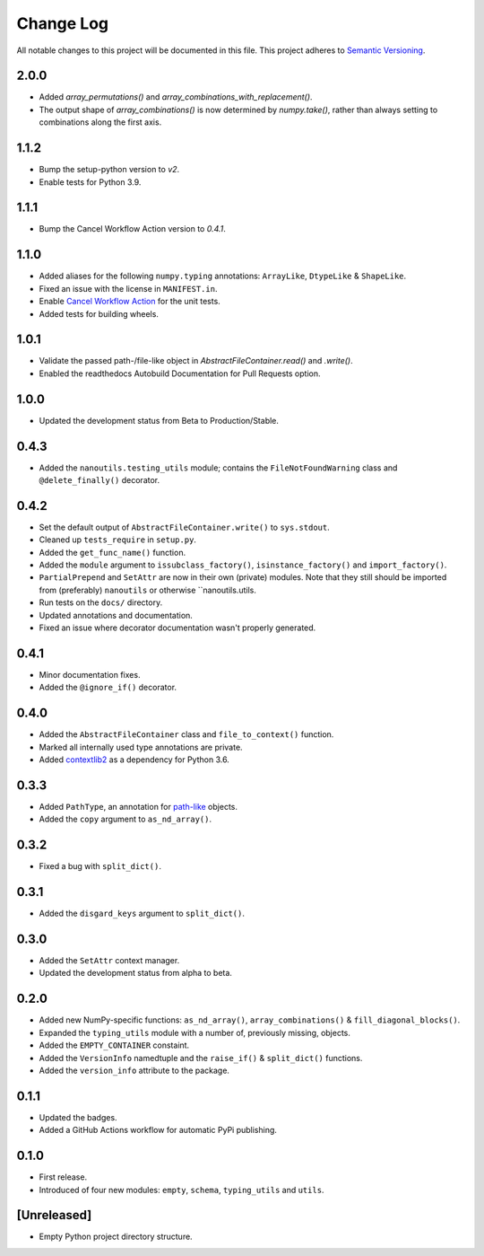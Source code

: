##########
Change Log
##########

All notable changes to this project will be documented in this file.
This project adheres to `Semantic Versioning <http://semver.org/>`_.


2.0.0
*****
* Added `array_permutations()` and `array_combinations_with_replacement()`.
* The output shape of `array_combinations()` is now determined by `numpy.take()`,
  rather than always setting to combinations along the first axis.


1.1.2
*****
* Bump the setup-python version to `v2`.
* Enable tests for Python 3.9.


1.1.1
*****
* Bump the Cancel Workflow Action version to `0.4.1`.


1.1.0
*****
* Added aliases for the following ``numpy.typing`` annotations:
  ``ArrayLike``, ``DtypeLike`` & ``ShapeLike``.
* Fixed an issue with the license in ``MANIFEST.in``.
* Enable `Cancel Workflow Action <https://github.com/marketplace/actions/cancel-workflow-action>`_ for the unit tests.
* Added tests for building wheels.


1.0.1
*****
* Validate the passed path-/file-like object in `AbstractFileContainer.read()` and `.write()`.
* Enabled the readthedocs Autobuild Documentation for Pull Requests option.


1.0.0
*****
* Updated the development status from Beta to Production/Stable.


0.4.3
*****
* Added the ``nanoutils.testing_utils`` module;
  contains the ``FileNotFoundWarning`` class and ``@delete_finally()`` decorator.


0.4.2
*****
* Set the default output of ``AbstractFileContainer.write()`` to ``sys.stdout``.
* Cleaned up ``tests_require`` in ``setup.py``.
* Added the ``get_func_name()`` function.
* Added the ``module`` argument to ``issubclass_factory()``, ``isinstance_factory()``
  and ``import_factory()``.
* ``PartialPrepend`` and ``SetAttr`` are now in their own (private) modules.
  Note that they still should be imported from (preferably) ``nanoutils`` or
  otherwise ``nanoutils.utils.
* Run tests on the ``docs/`` directory.
* Updated annotations and documentation.
* Fixed an issue where decorator documentation wasn't properly generated.


0.4.1
*****
* Minor documentation fixes.
* Added the ``@ignore_if()`` decorator.


0.4.0
*****
* Added the ``AbstractFileContainer`` class and ``file_to_context()`` function.
* Marked all internally used type annotations are private.
* Added `contextlib2 <https://github.com/jazzband/contextlib2>`_ as a dependency for Python 3.6.


0.3.3
*****
* Added ``PathType``, an annotation for `path-like <https://docs.python.org/3/glossary.html#term-path-like-object>`_ objects.
* Added the ``copy`` argument to ``as_nd_array()``.


0.3.2
*****
* Fixed a bug with ``split_dict()``.


0.3.1
*****
* Added the ``disgard_keys`` argument to ``split_dict()``.


0.3.0
*****
* Added the ``SetAttr`` context manager.
* Updated the development status from alpha to beta.


0.2.0
*****
* Added new NumPy-specific functions: ``as_nd_array()``, ``array_combinations()`` & ``fill_diagonal_blocks()``.
* Expanded the ``typing_utils`` module with a number of, previously missing, objects.
* Added the ``EMPTY_CONTAINER`` constaint.
* Added the  ``VersionInfo`` namedtuple and the ``raise_if()`` & ``split_dict()`` functions.
* Added the ``version_info`` attribute to the package.


0.1.1
*****
* Updated the badges.
* Added a GitHub Actions workflow for automatic PyPi publishing.


0.1.0
*****
* First release.
* Introduced of four new modules: ``empty``, ``schema``,
  ``typing_utils`` and ``utils``.


[Unreleased]
************
* Empty Python project directory structure.
